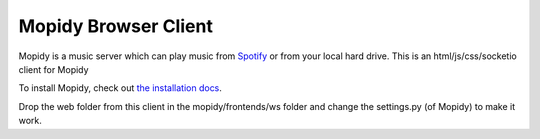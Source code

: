 *********************
Mopidy Browser Client
*********************

Mopidy is a music server which can play music from `Spotify
<http://www.spotify.com/>`_ or from your local hard drive. 
This is an html/js/css/socketio client for Mopidy

To install Mopidy, check out
`the installation docs <http://docs.mopidy.com/en/latest/installation/>`_.

Drop the web folder from this client in the mopidy/frontends/ws folder and change the settings.py (of Mopidy) to make it work. 
